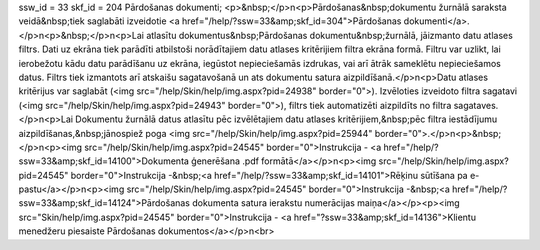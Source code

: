 ssw_id = 33skf_id = 204Pārdošanas dokumenti;<p>&nbsp;</p>\n<p>Pārdošanas&nbsp;dokumentu žurnālā saraksta veidā&nbsp;tiek saglabāti izveidotie <a href="/help/?ssw=33&amp;skf_id=304">Pārdošanas dokumenti</a>.</p>\n<p>&nbsp;</p>\n<p>Lai atlasītu dokumentus&nbsp;Pārdošanas dokumentu&nbsp;žurnālā, jāizmanto datu atlases filtrs. Dati uz ekrāna tiek parādīti atbilstoši norādītajiem datu atlases kritērijiem filtra ekrāna formā. Filtru var uzlikt, lai ierobežotu kādu datu parādīšanu uz ekrāna, iegūstot nepieciešamās izdrukas, vai arī ātrāk sameklētu nepieciešamos datus. Filtrs tiek izmantots arī atskaišu sagatavošanā un ats dokumentu satura aizpildīšanā.</p>\n<p>Datu atlases kritērijus var saglabāt (<img src="/help/Skin/help/img.aspx?pid=24938" border="0">). Izvēloties izveidoto filtra sagatavi (<img src="/help/Skin/help/img.aspx?pid=24943" border="0">), filtrs tiek automatizēti aizpildīts no filtra sagataves. </p>\n<p>Lai Dokumentu žurnālā datus atlasītu pēc izvēlētajiem datu atlases kritērijiem,&nbsp;pēc filtra iestādījumu aizpildīšanas,&nbsp;jānospiež poga <img src="/help/Skin/help/img.aspx?pid=25944" border="0">.</p>\n<p>&nbsp;</p>\n<p><img src="/help/Skin/help/img.aspx?pid=24545" border="0">Instrukcija - <a href="/help/?ssw=33&amp;skf_id=14100">Dokumenta ģenerēšana .pdf formātā</a></p>\n<p><img src="/help/Skin/help/img.aspx?pid=24545" border="0">Instrukcija -&nbsp;<a href="/help/?ssw=33&amp;skf_id=14101">Rēķinu sūtīšana pa e-pastu</a></p>\n<p><img src="/help/Skin/help/img.aspx?pid=24545" border="0">Instrukcija -&nbsp;<a href="/help/?ssw=33&amp;skf_id=14124">Pārdošanas dokumenta satura ierakstu numerācijas maiņa</a></p><p><img src="Skin/help/img.aspx?pid=24545" border="0">Instrukcija - <a href="?ssw=33&amp;skf_id=14136">Klientu menedžeru piesaiste Pārdošanas dokumentos</a></p>\n<br>